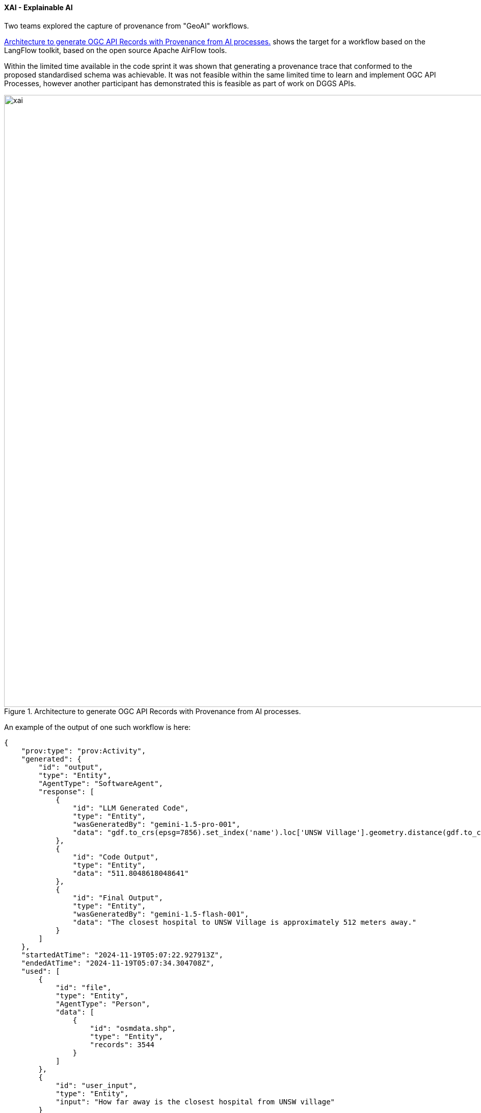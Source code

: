 [[results_xai]]
==== XAI - Explainable AI

Two teams explored the capture of provenance from "GeoAI" workflows.

<<img_xai>> shows the target for a workflow based on the LangFlow toolkit, based on the open source Apache AirFlow tools.

Within the limited time available in the code sprint it was shown that generating a provenance trace that conformed to the proposed standardised schema was achievable.  It was not feasible within the same limited time to learn and implement OGC API Processes, however another participant has demonstrated this is feasible as part of work on DGGS APIs.

[[img_xai]]
.Architecture to generate OGC API Records with Provenance from AI processes.
image::images/xai.png[align="center",width=1200]

An example of the output of one such workflow is here:

[source, json]
----
{
    "prov:type": "prov:Activity",
    "generated": {
        "id": "output",
        "type": "Entity",
        "AgentType": "SoftwareAgent",
        "response": [
            {
                "id": "LLM Generated Code",
                "type": "Entity",
                "wasGeneratedBy": "gemini-1.5-pro-001",
                "data": "gdf.to_crs(epsg=7856).set_index('name').loc['UNSW Village'].geometry.distance(gdf.to_crs(epsg=7856)[gdf.amenity == 'hospital'].geometry).min()"
            },
            {
                "id": "Code Output",
                "type": "Entity",
                "data": "511.8048618048641"
            },
            {
                "id": "Final Output",
                "type": "Entity",
                "wasGeneratedBy": "gemini-1.5-flash-001",
                "data": "The closest hospital to UNSW Village is approximately 512 meters away."
            }
        ]
    },
    "startedAtTime": "2024-11-19T05:07:22.927913Z",
    "endedAtTime": "2024-11-19T05:07:34.304708Z",
    "used": [
        {
            "id": "file",
            "type": "Entity",
            "AgentType": "Person",
            "data": [
                {
                    "id": "osmdata.shp",
                    "type": "Entity",
                    "records": 3544
                }
            ]
        },
        {
            "id": "user_input",
            "type": "Entity",
            "input": "How far away is the closest hospital from UNSW village"
        }
    ]
}
----

Note that further work is required to characterise the ad-hoc "data" as persisted data sets, described using OGC API Records schemas. The main challenge in this case is establishment of persistent identifiers, however the schema supports such ad-hoc inline content options.

==== Semantic spatial data enrichment

One team explored transparent mechanisms for annotating spatial data with metadata information as part of a semantic enrichment pipeline. 

The team selected the creation of an up-to-date placenames knowledge graph for Australia as our case study, using the https://geoscienceaustralia.github.io/Placenames-Ontology/placenames.html[placenames ontology] and the 2017 https://placenames.fsdf.org.au/[FSDF placenames project] as inspiration. The approach can be thought of as an update of the Australian FSDF placenames project. Using https://rml.io/[RML] (RDF Mapping Language) the team created RML mappings for each state from JSON and CSV gazetteer data, following rules set out in the placename ontology.

The results demonstrated the potential for RML can be used to support transparent uplift of data with standards-based as an integral part of the semantic data enrichment pipeline. The key advantage of RML as a tool for this purpose is it enables the definition of sophisticated and standards-based logic for enrichment, separated from the mechanism for enrichment.  

A fragment of the RML generated for enriching South Australia geojson gazetteer data with metadata is below. Similar mappings were generated for all Australian states and territories. 

[source, ttl]
----
@prefix rml: <http://semweb.mmlab.be/ns/rml#>.
@prefix rr: <http://www.w3.org/ns/r2rml#>.
@prefix prov: <http://www.w3.org/ns/prov#> .
@prefix fsdf: <http://linked.data.gov.au/def/fsdf/> .
@prefix dcat: <http://www.w3.org/ns/dcat#> .
... 

<#SA_GazetteerSites2020_DS>
  rml:source "./SA/SA_sampleGazetteerSites_GDA2020.geojson" ;
  rml:referenceFormulation ql:JSONPath ;
  rml:iterator "$".

<#SA_GeoFeatures_GazetteerSites2020_DS>
  rml:source "./SA/SA_sampleGazetteerSites_GDA2020.geojson" ;
  rml:referenceFormulation ql:JSONPath ;
  rml:iterator "$.features[*]".

## CSV with Geometry in WKT
<#SA_SitesSource> a rml:LogicalSource ;
    rml:source "./SA/sites.csv" ;
    rml:referenceFormulation ql:CSV ;
    rml:iterator "$" .

## CSV with metadata for SA
<#SA_SitesMetaDataSource> a rml:LogicalSource ;
    rml:source "./meta_data_SA.csv" ;
    rml:referenceFormulation ql:CSV ;
    rml:iterator "$" .

################################## MetaData Mapping ##################################
<#MetaDataMapping> a rr:TriplesMap;
   rml:logicalSource <#SA_SitesMetaDataSource>;

rr:subjectMap [
    rr:template "http://example.com/{State}/MetaData/ds_{DatasetNumber}";
    rr:class dcat:DataSet;
  ];
  
 rr:predicateObjectMap [
    rr:predicate dcterms:identifier;
    rr:objectMap [
      rml:reference "DatasetNumber"
    ]
  ] ;

  rr:predicateObjectMap [
    rr:predicate dcterms:title;
    rr:objectMap [
      rml:reference "Title"
    ]
  ] ;

  rr:predicateObjectMap [
    rr:predicate dcterms:description;
    rr:objectMap [
      rml:reference "Description"
    ]
  ];

  rr:predicateObjectMap [
    rr:predicate fsdf:hasCustodian;
    rr:objectMap [
       rr:parentTriplesMap <#MetaDataCustodianMapping> ;  
    ]
  ];

  rr:predicateObjectMap [
    rr:predicate dcterms:issued;
    rr:objectMap [
      rml:reference "DatasetAcquiredOn";
      rr:datatype xsd:date
    ]
  ];

  rr:predicateObjectMap [
    rr:predicate dcterms:licence;
    rr:objectMap [
      rml:reference "licence";
      rr:datatype xsd:string
    ]
  ];

 rr:predicateObjectMap [
    rr:predicate dcterms:publisher;
    rr:objectMap [
      rml:reference "Publisher";
      rr:datatype xsd:string
    ]
  ];

...

----
